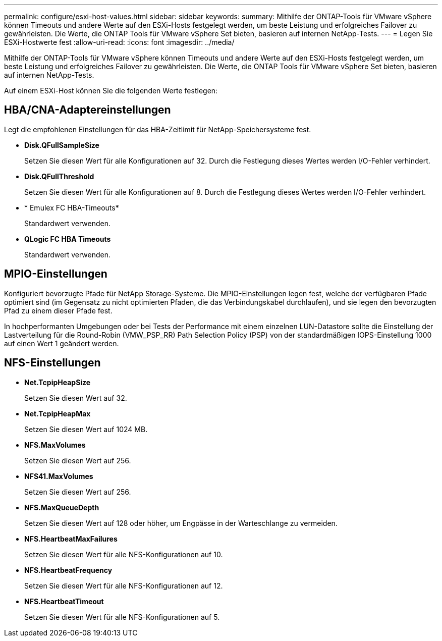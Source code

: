 ---
permalink: configure/esxi-host-values.html 
sidebar: sidebar 
keywords:  
summary: Mithilfe der ONTAP-Tools für VMware vSphere können Timeouts und andere Werte auf den ESXi-Hosts festgelegt werden, um beste Leistung und erfolgreiches Failover zu gewährleisten. Die Werte, die ONTAP Tools für VMware vSphere Set bieten, basieren auf internen NetApp-Tests. 
---
= Legen Sie ESXi-Hostwerte fest
:allow-uri-read: 
:icons: font
:imagesdir: ../media/


[role="lead"]
Mithilfe der ONTAP-Tools für VMware vSphere können Timeouts und andere Werte auf den ESXi-Hosts festgelegt werden, um beste Leistung und erfolgreiches Failover zu gewährleisten. Die Werte, die ONTAP Tools für VMware vSphere Set bieten, basieren auf internen NetApp-Tests.

Auf einem ESXi-Host können Sie die folgenden Werte festlegen:



== HBA/CNA-Adaptereinstellungen

Legt die empfohlenen Einstellungen für das HBA-Zeitlimit für NetApp-Speichersysteme fest.

* *Disk.QFullSampleSize*
+
Setzen Sie diesen Wert für alle Konfigurationen auf 32. Durch die Festlegung dieses Wertes werden I/O-Fehler verhindert.

* *Disk.QFullThreshold*
+
Setzen Sie diesen Wert für alle Konfigurationen auf 8. Durch die Festlegung dieses Wertes werden I/O-Fehler verhindert.

* * Emulex FC HBA-Timeouts*
+
Standardwert verwenden.

* *QLogic FC HBA Timeouts*
+
Standardwert verwenden.





== MPIO-Einstellungen

Konfiguriert bevorzugte Pfade für NetApp Storage-Systeme. Die MPIO-Einstellungen legen fest, welche der verfügbaren Pfade optimiert sind (im Gegensatz zu nicht optimierten Pfaden, die das Verbindungskabel durchlaufen), und sie legen den bevorzugten Pfad zu einem dieser Pfade fest.

In hochperformanten Umgebungen oder bei Tests der Performance mit einem einzelnen LUN-Datastore sollte die Einstellung der Lastverteilung für die Round-Robin (VMW_PSP_RR) Path Selection Policy (PSP) von der standardmäßigen IOPS-Einstellung 1000 auf einen Wert 1 geändert werden.



== NFS-Einstellungen

* *Net.TcpipHeapSize*
+
Setzen Sie diesen Wert auf 32.

* *Net.TcpipHeapMax*
+
Setzen Sie diesen Wert auf 1024 MB.

* *NFS.MaxVolumes*
+
Setzen Sie diesen Wert auf 256.

* *NFS41.MaxVolumes*
+
Setzen Sie diesen Wert auf 256.

* *NFS.MaxQueueDepth*
+
Setzen Sie diesen Wert auf 128 oder höher, um Engpässe in der Warteschlange zu vermeiden.

* *NFS.HeartbeatMaxFailures*
+
Setzen Sie diesen Wert für alle NFS-Konfigurationen auf 10.

* *NFS.HeartbeatFrequency*
+
Setzen Sie diesen Wert für alle NFS-Konfigurationen auf 12.

* *NFS.HeartbeatTimeout*
+
Setzen Sie diesen Wert für alle NFS-Konfigurationen auf 5.


